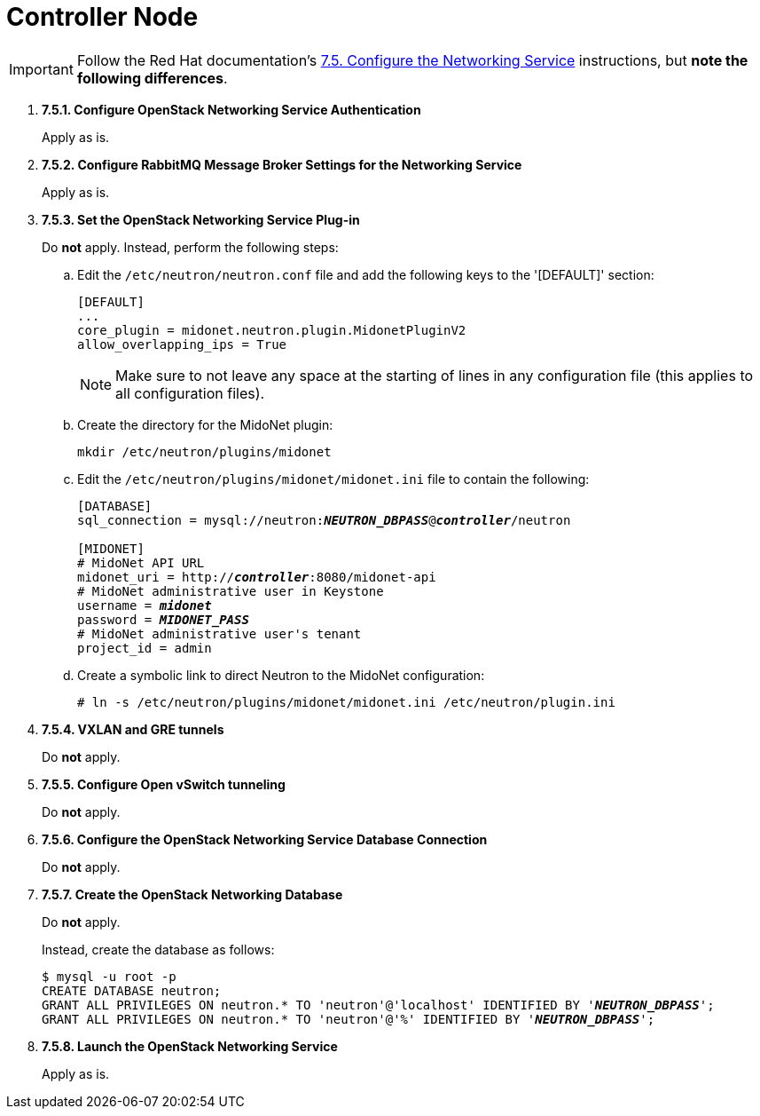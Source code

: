 = Controller Node

[IMPORTANT]
Follow the Red Hat documentation's
https://access.redhat.com/documentation/en-US/Red_Hat_Enterprise_Linux_OpenStack_Platform/5/html/Installation_and_Configuration_Guide/sect-Configure_the_Networking_Service.html[7.5. Configure the Networking Service]
instructions, but *note the following differences*.

. *7.5.1. Configure OpenStack Networking Service Authentication*
+
====
Apply as is.
====

. *7.5.2. Configure RabbitMQ Message Broker Settings for the Networking Service*
+
====
Apply as is.
====

. *7.5.3. Set the OpenStack Networking Service Plug-in*
+
====
Do *not* apply. Instead, perform the following steps:

.. Edit the `/etc/neutron/neutron.conf` file and add the following keys
to the '[DEFAULT]' section:
+
[source]
----
[DEFAULT]
...
core_plugin = midonet.neutron.plugin.MidonetPluginV2
allow_overlapping_ips = True
----
+
[NOTE]
Make sure to not leave any space at the starting of lines in any configuration
file (this applies to all configuration files).

.. Create the directory for the MidoNet plugin:
+
[source]
----
mkdir /etc/neutron/plugins/midonet
----

.. Edit the `/etc/neutron/plugins/midonet/midonet.ini` file to contain the
following:
+
[literal,subs="quotes"]
----
[DATABASE]
sql_connection = mysql://neutron:**_NEUTRON_DBPASS_**@*_controller_*/neutron

[MIDONET]
# MidoNet API URL
midonet_uri = http://*_controller_*:8080/midonet-api
# MidoNet administrative user in Keystone
username = *_midonet_*
password = *_MIDONET_PASS_*
# MidoNet administrative user's tenant
project_id = admin
----

.. Create a symbolic link to direct Neutron to the MidoNet configuration:
+
[source]
----
# ln -s /etc/neutron/plugins/midonet/midonet.ini /etc/neutron/plugin.ini
----
====

. *7.5.4. VXLAN and GRE tunnels*
+
====
Do *not* apply.
====

. *7.5.5. Configure Open vSwitch tunneling*
+
====
Do *not* apply.
====

. *7.5.6. Configure the OpenStack Networking Service Database Connection*
+
====
Do *not* apply.
====

. *7.5.7. Create the OpenStack Networking Database*
+
====
Do *not* apply.

Instead, create the database as follows:

[literal,subs="quotes"]
----
$ mysql -u root -p
CREATE DATABASE neutron;
GRANT ALL PRIVILEGES ON neutron.* TO 'neutron'@'localhost' IDENTIFIED BY '*_NEUTRON_DBPASS_*';
GRANT ALL PRIVILEGES ON neutron.* TO 'neutron'@'%' IDENTIFIED BY '*_NEUTRON_DBPASS_*';
----
====

. *7.5.8. Launch the OpenStack Networking Service*
+
====
Apply as is.
====
